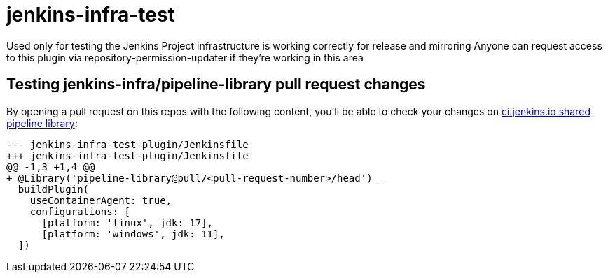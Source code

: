 = jenkins-infra-test

Used only for testing the Jenkins Project infrastructure is working correctly for release and mirroring
Anyone can request access to this plugin via repository-permission-updater if they're working in this area

== Testing jenkins-infra/pipeline-library pull request changes

By opening a pull request on this repos with the following content, you'll be able to check your changes on https://github.com/jenkins-infra/pipeline-library/pulls[ci.jenkins.io shared pipeline library]:

[source,diff]
----
--- jenkins-infra-test-plugin/Jenkinsfile
+++ jenkins-infra-test-plugin/Jenkinsfile
@@ -1,3 +1,4 @@
+ @Library('pipeline-library@pull/<pull-request-number>/head') _
  buildPlugin(
    useContainerAgent: true,
    configurations: [
      [platform: 'linux', jdk: 17],
      [platform: 'windows', jdk: 11],
  ])
----

